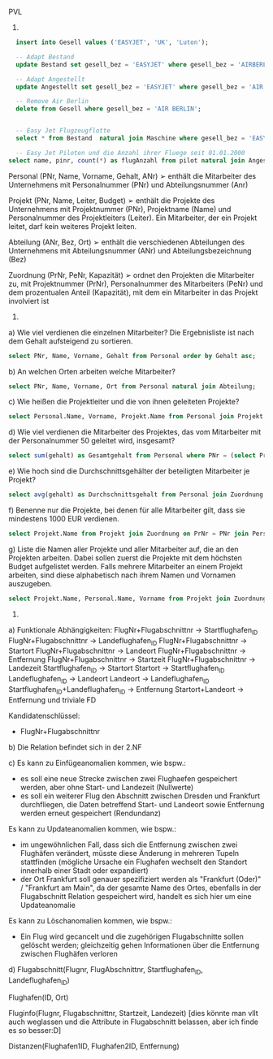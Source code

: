 PVL

3.
#+BEGIN_SRC sql
  insert into Gesell values ('EASYJET', 'UK', 'Luton');

  -- Adapt Bestand
  update Bestand set gesell_bez = 'EASYJET' where gesell_bez = 'AIRBERLIN';

  -- Adapt Angestellt
  update Angestellt set gesell_bez = 'EASYJET' where gesell_bez = 'AIR BERLIN';

  -- Remove Air Berlin
  delete from Gesell where gesell_bez = 'AIR BERLIN';


  -- Easy Jet Flugzeugflotte
  select * from Bestand  natural join Maschine where gesell_bez = 'EASYJET';

  -- Easy Jet Piloten und die Anzahl ihrer Fluege seit 01.01.2000
select name, pinr, count(*) as flugAnzahl from pilot natural join Angestellt natural join Flug where gesell_bez = 'EASYJET' and datum > '01.01.2000' group by (pinr, name);
#+END_SRC


Personal (PNr, Name, Vorname, Gehalt, ANr)
➢ enthält die Mitarbeiter des Unternehmens mit Personalnummer (PNr) und Abteilungsnummer (Anr)

Projekt (PNr, Name, Leiter, Budget)
➢ enthält die Projekte des Unternehmens mit Projektnummer (PNr), Projektname (Name) und Personalnummer des Projektleiters (Leiter). Ein Mitarbeiter, der ein Projekt leitet, darf kein weiteres Projekt leiten.

Abteilung (ANr, Bez, Ort)
➢ enthält die verschiedenen Abteilungen des Unternehmens mit Abteilungsnummer (ANr) und Abteilungsbezeichnung (Bez)

Zuordnung (PrNr, PeNr, Kapazität)
➢ ordnet den Projekten die Mitarbeiter zu, mit Projektnummer (PrNr), Personalnummer des Mitarbeiters (PeNr) und dem prozentualen Anteil (Kapazität), mit dem ein Mitarbeiter in das Projekt involviert ist

4.
a) Wie viel verdienen die einzelnen Mitarbeiter? Die Ergebnisliste ist nach dem Gehalt aufsteigend zu sortieren.
#+BEGIN_SRC sql
select PNr, Name, Vorname, Gehalt from Personal order by Gehalt asc;
#+END_SRC

b) An welchen Orten arbeiten welche Mitarbeiter?
#+BEGIN_SRC sql
select PNr, Name, Vorname, Ort from Personal natural join Abteilung;
#+END_SRC

c) Wie heißen die Projektleiter und die von ihnen geleiteten Projekte?
#+BEGIN_SRC sql
select Personal.Name, Vorname, Projekt.Name from Personal join Projekt on Personal.PNr = Projekt.Leiter;
#+END_SRC

d) Wie viel verdienen die Mitarbeiter des Projektes, das vom Mitarbeiter mit der Personalnummer 50 geleitet wird, insgesamt?
#+BEGIN_SRC sql
select sum(gehalt) as Gesamtgehalt from Personal where PNr = (select PrNr from Zuordnung where PeNr = 50);
#+END_SRC

e) Wie hoch sind die Durchschnittsgehälter der beteiligten Mitarbeiter je Projekt?
#+BEGIN_SRC sql
select avg(gehalt) as Durchschnittsgehalt from Personal join Zuordnung on PeNr = PNr group by PrNr;
#+END_SRC

f) Benenne nur die Projekte, bei denen für alle Mitarbeiter gilt, dass sie mindestens 1000 EUR verdienen.
#+BEGIN_SRC sql
select Projekt.Name from Projekt join Zuordnung on PrNr = PNr join Personal on PNr = PeNr group by PrNr having min(gehalt > 1000);
#+END_SRC

g) Liste die Namen aller Projekte und aller Mitarbeiter auf, die an den Projekten arbeiten. Dabei sollen zuerst die Projekte mit dem höchsten Budget aufgelistet werden. Falls mehrere Mitarbeiter an einem Projekt arbeiten, sind diese alphabetisch nach ihrem Namen und Vornamen auszugeben.
#+BEGIN_SRC sql
select Projekt.Name, Personal.Name, Vorname from Projekt join Zuordnung on PrNr = PNr join Personal on Personal.PNr = PeNr order by budget desc, Personal.Name asc, Vorname asc;
#+END_SRC

5.
a)
Funktionale Abhängigkeiten:
FlugNr+Flugabschnittnr -> Startflughafen_ID
FlugNr+Flugabschnittnr -> Landeflughafen_ID
FlugNr+Flugabschnittnr -> Startort
FlugNr+Flugabschnittnr -> Landeort
FlugNr+Flugabschnittnr -> Entfernung
FlugNr+Flugabschnittnr -> Startzeit
FlugNr+Flugabschnittnr -> Landezeit
Startflughafen_ID -> Startort
Startort -> Startflughafen_ID
Landeflughafen_ID -> Landeort
Landeort -> Landeflughafen_ID
Startflughafen_ID+Landeflughafen_ID -> Entfernung
Startort+Landeort -> Entfernung
und triviale FD

Kandidatenschlüssel:
- FlugNr+Flugabschnittnr
  
b)
Die Relation befindet sich in der 2.NF

c)
Es kann zu Einfügeanomalien kommen, wie bspw.:
- es soll eine neue Strecke zwischen zwei Flughaefen gespeichert werden, aber ohne Start- und Landezeit (Nullwerte)
- es soll ein weiterer Flug den Abschnitt zwischen Dresden und Frankfurt durchfliegen, die Daten betreffend Start- und Landeort sowie Entfernung werden erneut gespeichert (Rendundanz)

Es kann zu Updateanomalien kommen, wie bspw.:
- im ungewöhnlichen Fall, dass sich die Entfernung zwischen zwei Flughäfen verändert, müsste diese Änderung in mehreren Tupeln stattfinden (mögliche Ursache ein Flughafen wechselt den Standort innerhalb einer Stadt oder expandiert)
- der Ort Frankfurt soll genauer spezifiziert werden als "Frankfurt (Oder)" / "Frankfurt am Main", da der gesamte Name des Ortes, ebenfalls in der Flugabschnitt Relation gespeichert wird, handelt es sich hier um eine Updateanomalie
  
Es kann zu Löschanomalien kommen, wie bspw.:
- Ein Flug wird gecancelt und die zugehörigen Flugabschnitte sollen gelöscht werden; gleichzeitig gehen Informationen über die Entfernung zwischen Flughäfen verloren

d)
Flugabschnitt(Flugnr, FlugAbschnittnr, Startflughafen_ID, Landeflughafen_ID)

Flughafen(ID, Ort)

Fluginfo(Flugnr, Flugabschnittnr, Startzeit, Landezeit) [dies könnte man vllt auch weglassen und die Attribute in Flugabschnitt belassen, aber ich finde es so besser:D]

Distanzen(Flughafen1ID, Flughafen2ID, Entfernung)

